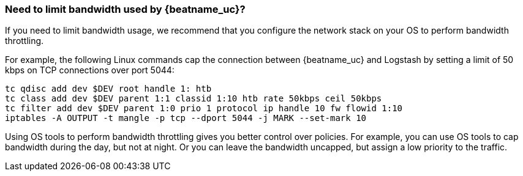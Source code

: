 [float]
[[bandwidth-throttling]]
=== Need to limit bandwidth used by {beatname_uc}?

If you need to limit bandwidth usage, we recommend that you configure the network stack on your OS to perform
bandwidth throttling.

For example, the following Linux commands cap the connection between {beatname_uc} and Logstash by setting a
limit of 50 kbps on TCP connections over port 5044:

[source,shell]
----------------------------------------------------------------------
tc qdisc add dev $DEV root handle 1: htb
tc class add dev $DEV parent 1:1 classid 1:10 htb rate 50kbps ceil 50kbps
tc filter add dev $DEV parent 1:0 prio 1 protocol ip handle 10 fw flowid 1:10
iptables -A OUTPUT -t mangle -p tcp --dport 5044 -j MARK --set-mark 10
----------------------------------------------------------------------

Using OS tools to perform bandwidth throttling gives you better control over policies. For example, you can use
OS tools to cap bandwidth during the day, but not at night. Or you can leave the bandwidth uncapped, but assign a low priority to the traffic.
